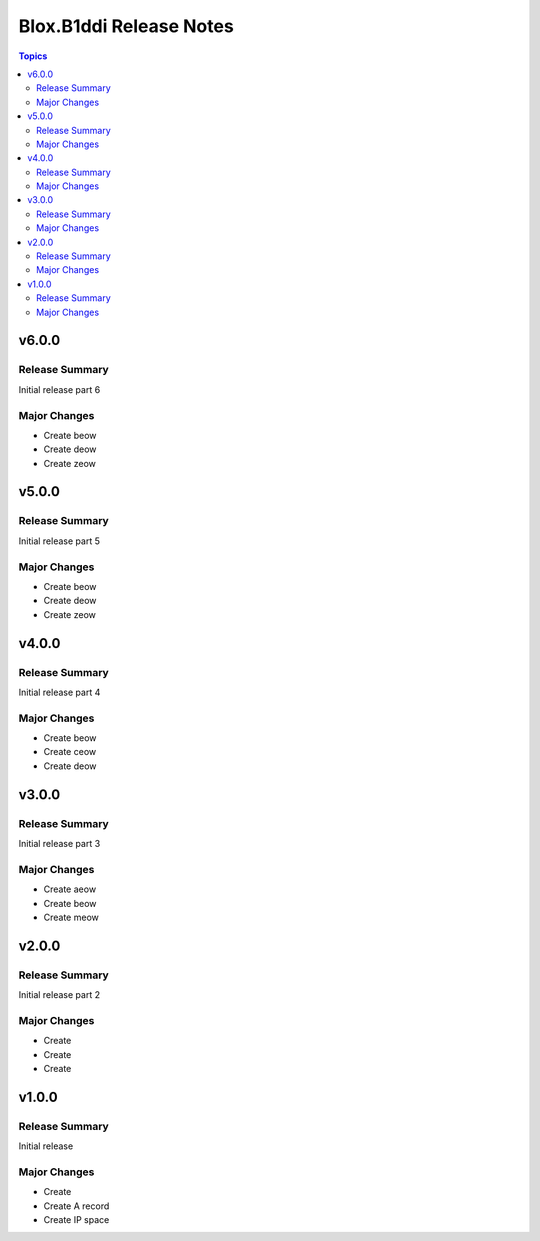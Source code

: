 ========================
Blox.B1ddi Release Notes
========================

.. contents:: Topics

v6.0.0
======

Release Summary
---------------

Initial release part 6

Major Changes
-------------

- Create beow
- Create deow
- Create zeow

v5.0.0
======

Release Summary
---------------

Initial release part 5

Major Changes
-------------

- Create beow
- Create deow
- Create zeow

v4.0.0
======

Release Summary
---------------

Initial release part 4

Major Changes
-------------

- Create beow
- Create ceow
- Create deow

v3.0.0
======

Release Summary
---------------

Initial release part 3

Major Changes
-------------

- Create aeow
- Create beow
- Create meow

v2.0.0
======

Release Summary
---------------

Initial release part 2

Major Changes
-------------

- Create
- Create
- Create

v1.0.0
======

Release Summary
---------------

Initial release

Major Changes
-------------

- Create
- Create A record
- Create IP space

